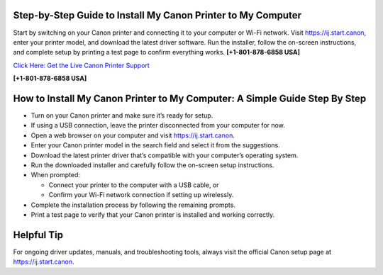 Step-by-Step Guide to Install My Canon Printer to My Computer
=============================================================

Start by switching on your Canon printer and connecting it to your computer or Wi-Fi network.
Visit `https://ij.start.canon <https://jivo.chat/KlZSRejpBm>`_, enter your printer model, and download the latest driver software.
Run the installer, follow the on-screen instructions, and complete setup by printing a test page to confirm everything works. **[+1-801-878-6858 USA]**

`Click Here: Get the Live Canon Printer Support <https://jivo.chat/KlZSRejpBm>`_     

**[+1-801-878-6858 USA]**

How to Install My Canon Printer to My Computer: A Simple Guide Step By Step
===========================================================================

- Turn on your Canon printer and make sure it’s ready for setup.

- If using a USB connection, leave the printer disconnected from your computer for now.

- Open a web browser on your computer and visit `https://ij.start.canon <https://jivo.chat/KlZSRejpBm>`_.

- Enter your Canon printer model in the search field and select it from the suggestions.

- Download the latest printer driver that’s compatible with your computer’s operating system.

- Run the downloaded installer and carefully follow the on-screen setup instructions.

- When prompted:
  
  - Connect your printer to the computer with a USB cable, or
  - Confirm your Wi-Fi network connection if setting up wirelessly.

- Complete the installation process by following the remaining prompts.

- Print a test page to verify that your Canon printer is installed and working correctly.


Helpful Tip
===========

For ongoing driver updates, manuals, and troubleshooting tools, always visit the official Canon setup page at
`https://ij.start.canon <https://jivo.chat/KlZSRejpBm>`_.
